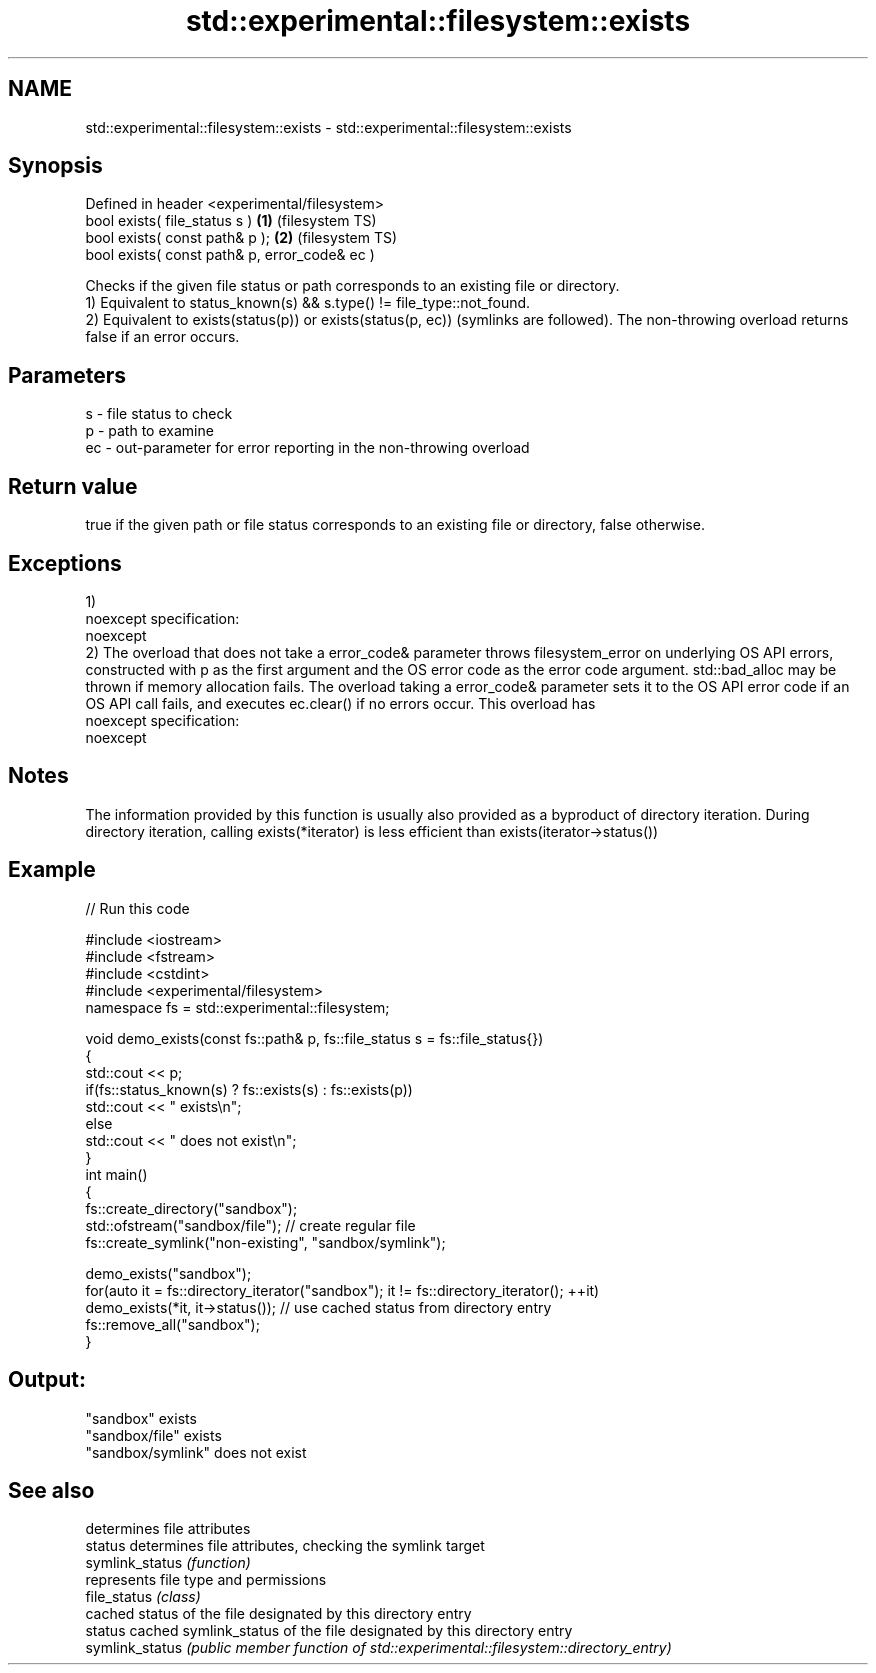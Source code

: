 .TH std::experimental::filesystem::exists 3 "2020.03.24" "http://cppreference.com" "C++ Standard Libary"
.SH NAME
std::experimental::filesystem::exists \- std::experimental::filesystem::exists

.SH Synopsis

  Defined in header <experimental/filesystem>
  bool exists( file_status s )                 \fB(1)\fP (filesystem TS)
  bool exists( const path& p );                \fB(2)\fP (filesystem TS)
  bool exists( const path& p, error_code& ec )

  Checks if the given file status or path corresponds to an existing file or directory.
  1) Equivalent to status_known(s) && s.type() != file_type::not_found.
  2) Equivalent to exists(status(p)) or exists(status(p, ec)) (symlinks are followed). The non-throwing overload returns false if an error occurs.

.SH Parameters


  s  - file status to check
  p  - path to examine
  ec - out-parameter for error reporting in the non-throwing overload


.SH Return value

  true if the given path or file status corresponds to an existing file or directory, false otherwise.

.SH Exceptions

  1)
  noexcept specification:
  noexcept
  2) The overload that does not take a error_code& parameter throws filesystem_error on underlying OS API errors, constructed with p as the first argument and the OS error code as the error code argument. std::bad_alloc may be thrown if memory allocation fails. The overload taking a error_code& parameter sets it to the OS API error code if an OS API call fails, and executes ec.clear() if no errors occur. This overload has
  noexcept specification:
  noexcept

.SH Notes

  The information provided by this function is usually also provided as a byproduct of directory iteration. During directory iteration, calling exists(*iterator) is less efficient than exists(iterator->status())

.SH Example

  
// Run this code

    #include <iostream>
    #include <fstream>
    #include <cstdint>
    #include <experimental/filesystem>
    namespace fs = std::experimental::filesystem;

    void demo_exists(const fs::path& p, fs::file_status s = fs::file_status{})
    {
        std::cout << p;
        if(fs::status_known(s) ? fs::exists(s) : fs::exists(p))
            std::cout << " exists\\n";
        else
            std::cout << " does not exist\\n";
    }
    int main()
    {
        fs::create_directory("sandbox");
        std::ofstream("sandbox/file"); // create regular file
        fs::create_symlink("non-existing", "sandbox/symlink");

        demo_exists("sandbox");
        for(auto it = fs::directory_iterator("sandbox"); it != fs::directory_iterator(); ++it)
            demo_exists(*it, it->status()); // use cached status from directory entry
        fs::remove_all("sandbox");
    }

.SH Output:

    "sandbox" exists
    "sandbox/file" exists
    "sandbox/symlink" does not exist


.SH See also


                 determines file attributes
  status         determines file attributes, checking the symlink target
  symlink_status \fI(function)\fP
                 represents file type and permissions
  file_status    \fI(class)\fP
                 cached status of the file designated by this directory entry
  status         cached symlink_status of the file designated by this directory entry
  symlink_status \fI(public member function of std::experimental::filesystem::directory_entry)\fP




